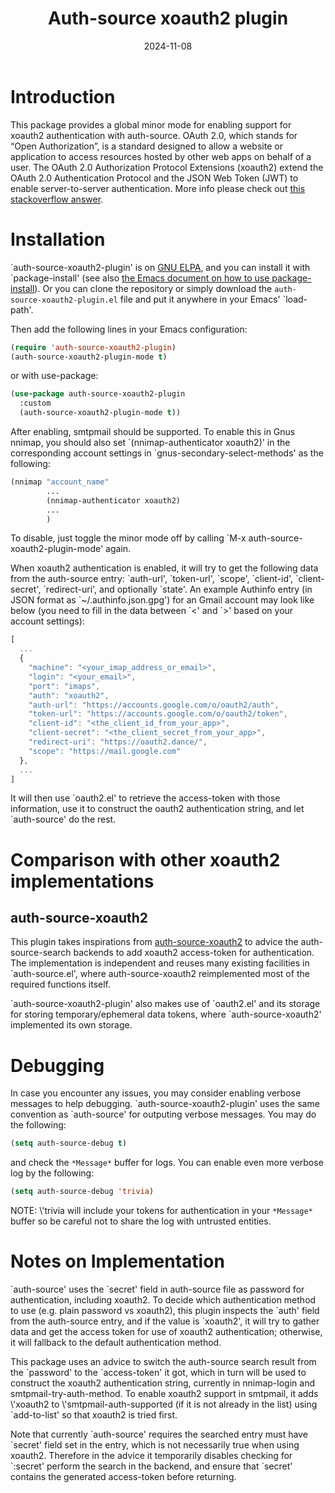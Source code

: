 #+TITLE: Auth-source xoauth2 plugin
#+DATE: 2024-11-08

#+html: <a href="https://elpa.gnu.org/packages/auth-source-xoauth2-plugin.html"><img alt="GNU ELPA" src="https://elpa.gnu.org/packages/auth-source-xoauth2-plugin.svg"/></a>

* Introduction

This package provides a global minor mode for enabling support for
xoauth2 authentication with auth-source.  OAuth 2.0, which stands for
“Open Authorization”, is a standard designed to allow a website or
application to access resources hosted by other web apps on behalf of
a user.  The OAuth 2.0 Authorization Protocol Extensions (xoauth2)
extend the OAuth 2.0 Authentication Protocol and the JSON Web Token
(JWT) to enable server-to-server authentication.  More info please
check out [[https://stackoverflow.com/a/76389679/2337550][this stackoverflow answer]].

* Installation

`auth-source-xoauth2-plugin' is on [[https://elpa.gnu.org/packages/auth-source-xoauth2-plugin.html][GNU ELPA]], and you can install it
with `package-install' (see also [[https://www.gnu.org/software/emacs/manual/html_node/emacs/Package-Installation.html][the Emacs document on how to use
package-install]]).  Or you can clone the repository or simply download
the ~auth-source-xoauth2-plugin.el~ file and put it anywhere in your
Emacs' `load-path'.

Then add the following lines in your Emacs configuration:

#+BEGIN_SRC emacs-lisp
  (require 'auth-source-xoauth2-plugin)
  (auth-source-xoauth2-plugin-mode t)
#+END_SRC

or with use-package:

#+BEGIN_SRC emacs-lisp
  (use-package auth-source-xoauth2-plugin
    :custom
    (auth-source-xoauth2-plugin-mode t))
#+END_SRC

After enabling, smtpmail should be supported.  To enable this in Gnus
nnimap, you should also set `(nnimap-authenticator xoauth2)' in the
corresponding account settings in `gnus-secondary-select-methods' as
the following:

#+BEGIN_SRC emacs-lisp
  (nnimap "account_name"
          ...
          (nnimap-authenticator xoauth2)
          ...
          )
#+END_SRC

To disable, just toggle the minor mode off by calling `M-x
auth-source-xoauth2-plugin-mode' again.

When xoauth2 authentication is enabled, it will try to get the
following data from the auth-source entry: `auth-url', `token-url',
`scope', `client-id', `client-secret', `redirect-uri', and optionally
`state'.  An example Authinfo entry (in JSON format as
`~/.authinfo.json.gpg') for an Gmail account may look like below (you
need to fill in the data between `<' and `>' based on your account
settings):

#+BEGIN_SRC js
  [
    ...
    {
      "machine": "<your_imap_address_or_email>",
      "login": "<your_email>",
      "port": "imaps",
      "auth": "xoauth2",
      "auth-url": "https://accounts.google.com/o/oauth2/auth",
      "token-url": "https://accounts.google.com/o/oauth2/token",
      "client-id": "<the_client_id_from_your_app>",
      "client-secret": "<the_client_secret_from_your_app>",
      "redirect-uri": "https://oauth2.dance/",
      "scope": "https://mail.google.com"
    },
    ...
  ]
#+END_SRC

It will then use `oauth2.el' to retrieve the access-token with those
information, use it to construct the oauth2 authentication string, and
let `auth-source' do the rest.

* Comparison with other xoauth2 implementations

** auth-source-xoauth2

This plugin takes inspirations from [[https://github.com/ccrusius/auth-source-xoauth2][auth-source-xoauth2]] to advice the
auth-source-search backends to add xoauth2 access-token for
authentication.  The implementation is independent and reuses many
existing facilities in `auth-source.el', where auth-source-xoauth2
reimplemented most of the required functions itself.

`auth-source-xoauth2-plugin' also makes use of `oauth2.el' and its
storage for storing temporary/ephemeral data tokens, where
`auth-source-xoauth2' implemented its own storage.

* Debugging

In case you encounter any issues, you may consider enabling verbose
messages to help debugging.  `auth-source-xoauth2-plugin' uses the
same convention as `auth-source' for outputing verbose messages.  You
may do the following:

#+BEGIN_SRC emacs-lisp
  (setq auth-source-debug t)
#+END_SRC

and check the =*Message*= buffer for logs.  You can enable even more
verbose log by the following:

#+BEGIN_SRC emacs-lisp
  (setq auth-source-debug 'trivia)
#+END_SRC

NOTE: \'trivia will include your tokens for authentication in your
=*Message*= buffer so be careful not to share the log with untrusted
entities.


* Notes on Implementation

`auth-source' uses the `secret' field in auth-source file as password
for authentication, including xoauth2.  To decide which authentication
method to use (e.g. plain password vs xoauth2), this plugin inspects
the `auth' field from the auth-source entry, and if the value is
`xoauth2', it will try to gather data and get the access token for use
of xoauth2 authentication; otherwise, it will fallback to the default
authentication method.

This package uses an advice to switch the auth-source search result
from the `password' to the `access-token' it got, which in turn will
be used to construct the xoauth2 authentication string, currently in
nnimap-login and smtpmail-try-auth-method.  To enable xoauth2 support
in smtpmail, it adds \'xoauth2 to \'smtpmail-auth-supported (if it is
not already in the list) using `add-to-list' so that xoauth2 is tried
first.

Note that currently `auth-source' requires the searched entry must
have `secret' field set in the entry, which is not necessarily true
when using xoauth2.  Therefore in the advice it temporarily disables
checking for `:secret' perform the search in the backend, and ensure
that `secret' contains the generated access-token before returning.
